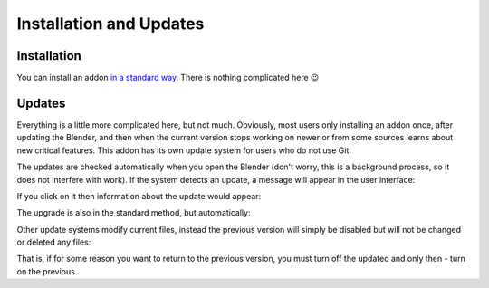 Installation and Updates
########################

Installation
============

You can install an addon `in a standard way <https://docs.blender.org/manual/en/latest/editors/preferences/addons.html#installing-add-ons>`_. There is nothing complicated here 😉

.. Встановити доповнення можна `у стандартний спосіб <https://docs.blender.org/manual/en/latest/editors/preferences/addons.html#installing-add-ons>`_. Тут немає нічого складного 😉

Updates
=======

Everything is a little more complicated here, but not much. Obviously, most users only installing an addon once, after updating the Blender, and then when the current version stops working on newer or from some sources learns about new critical features. This addon has its own update system for users who do not use Git.

The updates are checked automatically when you open the Blender (don't worry, this is a background process, so it does not interfere with work). If the system detects an update, a message will appear in the user interface:

.. image:: ./images/update-available.jpg

If you click on it then information about the update would appear:

.. image:: ./images/update-info.jpg

The upgrade is also in the standard method, but automatically:

.. image:: ./images/update-installed.jpg

Other update systems modify current files, instead the previous version will simply be disabled but will not be changed or deleted any files:

.. image:: ./images/update-versions.jpg

That is, if for some reason you want to return to the previous version, you must turn off the updated and only then - turn on the previous.

.. Тут вже все трохи складніше, але не набагато. Очевидно що більшість користувачів встановлює доповнення лише раз, після оновлення Blender, а потім - коли поточна версія перестає працювати на новіших або з якихось джерел дізнається про нові критичні для його роботи фічі. Це доповнення має власну систему оновлення для користувачів які не користуються Git.

.. Перевірка оновлень відбувається автоматично, коли Ви відкриваєте Blender (не хвилюйтеся, це фоновий процес, тому він не перешкоджає роботі). Якщо система виявить оновлення, в користувацькому інтерфейсі доповнення з'явиться повідомлення:

.. .. image:: ./images/update-available.jpg

.. Якщо на нього натиснути то відкриється інформація про оновлення:  

.. .. image:: ./images/update-info.jpg

.. Встановлення оновлення відбувається також у стандартний спосіб, тільки автоматично:

.. .. image:: ./images/update-installed.jpg

.. Інші системи оновлень модифікують поточні файли, натомість тут попередню версію буде просто вимкнено, але не буде змінено чи видалено жодних файлів:

.. .. image:: ./images/update-versions.jpg

.. Тобто якщо з якихось причин бажаєте повернутися до попередньої версії, необхідно вимкнути оновлену і лише потім - увімкнути попередню.
